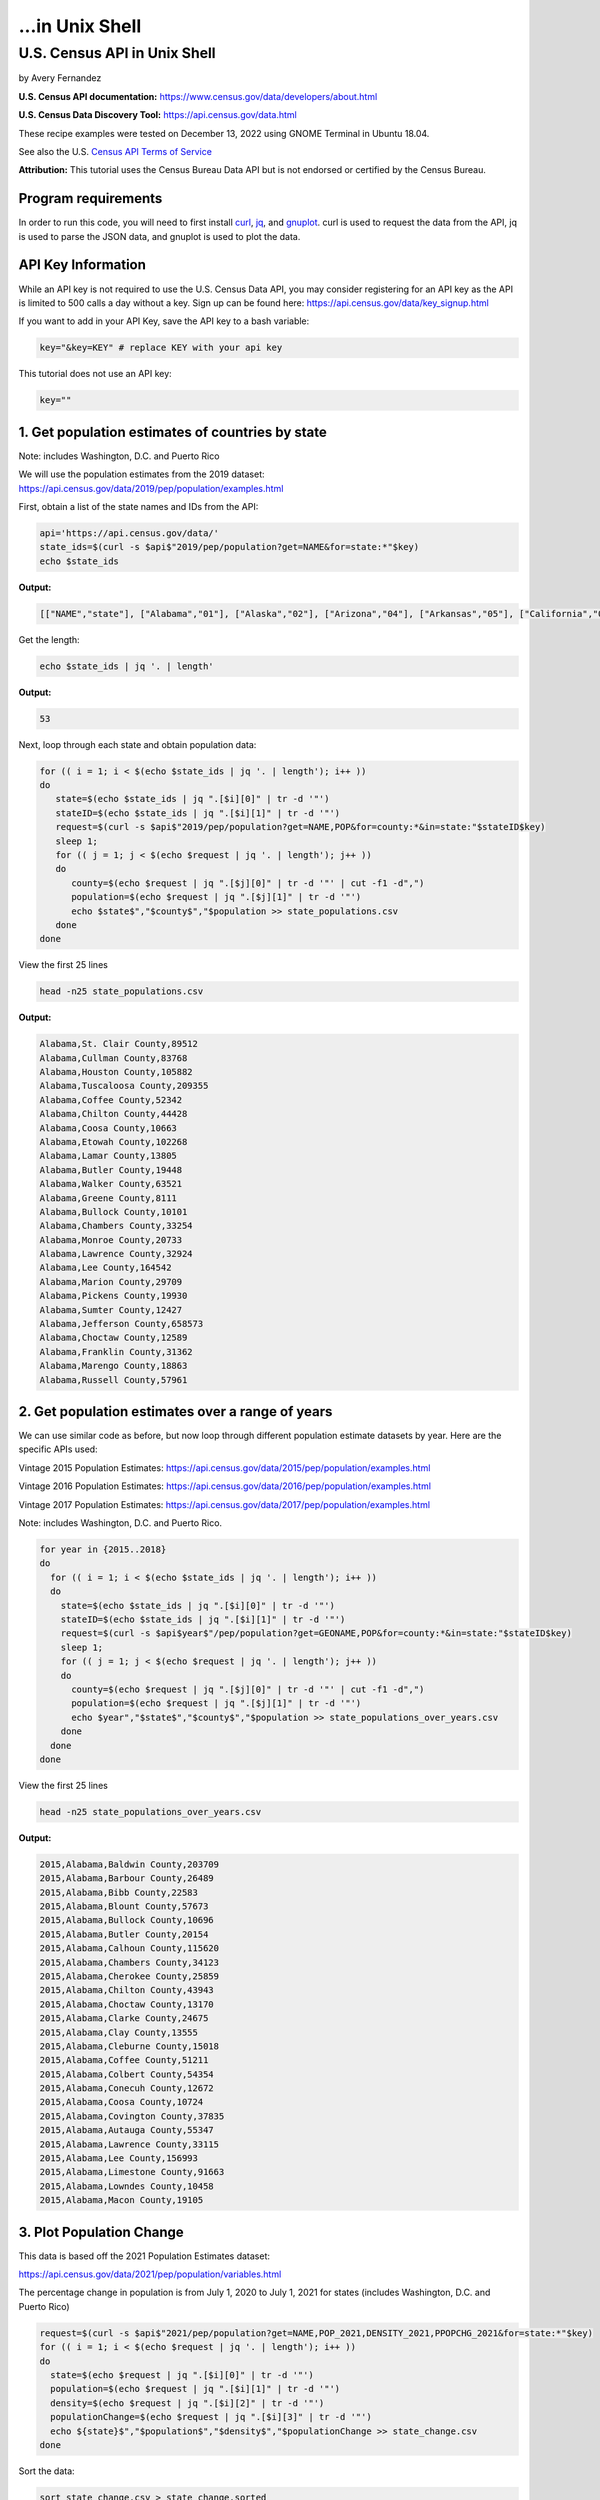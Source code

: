 ...in Unix Shell
%%%%%%%%%%%%%%%%%%%%%%%%%%%%%%%%%%%%%%%%%

.. sectionauthor:: Vincent F. Scalfani <vfscalfani@ua.edu>

U.S. Census API in Unix Shell
*****************************************

by Avery Fernandez

**U.S. Census API documentation:** https://www.census.gov/data/developers/about.html

**U.S. Census Data Discovery Tool:** https://api.census.gov/data.html

These recipe examples were tested on December 13, 2022 using GNOME Terminal in Ubuntu 18.04.

See also the U.S. `Census API Terms of Service`_

.. _Census API Terms of Service: https://www.census.gov/data/developers/about/terms-of-service.html

**Attribution:** This tutorial uses the Census Bureau Data API but is not endorsed
or certified by the Census Bureau.

Program requirements
=========================

In order to run this code, you will need to first install `curl`_, `jq`_, and `gnuplot`_.
curl is used to request the data from the API, jq is used to parse the JSON data,
and gnuplot is used to plot the data.

.. _curl: https://github.com/curl/curl
.. _jq: https://stedolan.github.io/jq/
.. _gnuplot: http://www.gnuplot.info/

API Key Information
=========================

While an API key is not required to use the U.S. Census Data API, you may consider
registering for an API key as the API is limited to 500 calls a day without a key.
Sign up can be found here: https://api.census.gov/data/key_signup.html

If you want to add in your API Key, save the API key to a bash variable:

.. code-block:: shell

   key="&key=KEY" # replace KEY with your api key

This tutorial does not use an API key:

.. code-block:: shell

   key=""

1. Get population estimates of countries by state
=======================================================

Note: includes Washington, D.C. and Puerto Rico

We will use the population estimates from the 2019 dataset:
https://api.census.gov/data/2019/pep/population/examples.html

First, obtain a list of the state names and IDs from the API:

.. code-block:: shell

   api='https://api.census.gov/data/'
   state_ids=$(curl -s $api$"2019/pep/population?get=NAME&for=state:*"$key)
   echo $state_ids

**Output:**

.. code-block:: shell

   [["NAME","state"], ["Alabama","01"], ["Alaska","02"], ["Arizona","04"], ["Arkansas","05"], ["California","06"], ["Colorado","08"], ["Delaware","10"], ["District of Columbia","11"], ["Connecticut","09"], ["Florida","12"], ["Georgia","13"], ["Idaho","16"], ["Hawaii","15"], ["Illinois","17"], ["Indiana","18"], ["Iowa","19"], ["Kansas","20"], ["Kentucky","21"], ["Louisiana","22"], ["Maine","23"], ["Maryland","24"], ["Massachusetts","25"], ["Michigan","26"], ["Minnesota","27"], ["Mississippi","28"], ["Missouri","29"], ["Montana","30"], ["Nebraska","31"], ["Nevada","32"], ["New Hampshire","33"], ["New Jersey","34"], ["New Mexico","35"], ["New York","36"], ["North Carolina","37"], ["North Dakota","38"], ["Ohio","39"], ["Oklahoma","40"], ["Oregon","41"], ["Pennsylvania","42"], ["Rhode Island","44"], ["South Carolina","45"], ["South Dakota","46"], ["Tennessee","47"], ["Texas","48"], ["Vermont","50"], ["Utah","49"], ["Virginia","51"], ["Washington","53"], ["West Virginia","54"], ["Wisconsin","55"], ["Wyoming","56"], ["Puerto Rico","72"]]

Get the length:

.. code-block:: shell

   echo $state_ids | jq '. | length'

**Output:**

.. code-block:: shell

   53

Next, loop through each state and obtain population data:

.. code-block:: shell

   for (( i = 1; i < $(echo $state_ids | jq '. | length'); i++ ))
   do
      state=$(echo $state_ids | jq ".[$i][0]" | tr -d '"')
      stateID=$(echo $state_ids | jq ".[$i][1]" | tr -d '"')
      request=$(curl -s $api$"2019/pep/population?get=NAME,POP&for=county:*&in=state:"$stateID$key)
      sleep 1;
      for (( j = 1; j < $(echo $request | jq '. | length'); j++ ))
      do
         county=$(echo $request | jq ".[$j][0]" | tr -d '"' | cut -f1 -d",")
         population=$(echo $request | jq ".[$j][1]" | tr -d '"')
         echo $state$","$county$","$population >> state_populations.csv
      done
   done

View the first 25 lines

.. code-block:: shell

   head -n25 state_populations.csv

**Output:**

.. code-block:: shell

   Alabama,St. Clair County,89512
   Alabama,Cullman County,83768
   Alabama,Houston County,105882
   Alabama,Tuscaloosa County,209355
   Alabama,Coffee County,52342
   Alabama,Chilton County,44428
   Alabama,Coosa County,10663
   Alabama,Etowah County,102268
   Alabama,Lamar County,13805
   Alabama,Butler County,19448
   Alabama,Walker County,63521
   Alabama,Greene County,8111
   Alabama,Bullock County,10101
   Alabama,Chambers County,33254
   Alabama,Monroe County,20733
   Alabama,Lawrence County,32924
   Alabama,Lee County,164542
   Alabama,Marion County,29709
   Alabama,Pickens County,19930
   Alabama,Sumter County,12427
   Alabama,Jefferson County,658573
   Alabama,Choctaw County,12589
   Alabama,Franklin County,31362
   Alabama,Marengo County,18863
   Alabama,Russell County,57961

2. Get population estimates over a range of years
====================================================

We can use similar code as before, but now loop through different population estimate datasets by year.
Here are the specific APIs used:

Vintage 2015 Population Estimates: https://api.census.gov/data/2015/pep/population/examples.html

Vintage 2016 Population Estimates: https://api.census.gov/data/2016/pep/population/examples.html

Vintage 2017 Population Estimates: https://api.census.gov/data/2017/pep/population/examples.html

Note: includes Washington, D.C. and Puerto Rico.

.. code-block:: shell

   for year in {2015..2018}
   do
     for (( i = 1; i < $(echo $state_ids | jq '. | length'); i++ ))
     do
       state=$(echo $state_ids | jq ".[$i][0]" | tr -d '"')
       stateID=$(echo $state_ids | jq ".[$i][1]" | tr -d '"')
       request=$(curl -s $api$year$"/pep/population?get=GEONAME,POP&for=county:*&in=state:"$stateID$key)
       sleep 1;
       for (( j = 1; j < $(echo $request | jq '. | length'); j++ ))
       do
         county=$(echo $request | jq ".[$j][0]" | tr -d '"' | cut -f1 -d",")
         population=$(echo $request | jq ".[$j][1]" | tr -d '"')
         echo $year","$state$","$county$","$population >> state_populations_over_years.csv
       done
     done
   done

View the first 25 lines

.. code-block:: shell

   head -n25 state_populations_over_years.csv

**Output:**

.. code-block:: shell

   2015,Alabama,Baldwin County,203709
   2015,Alabama,Barbour County,26489
   2015,Alabama,Bibb County,22583
   2015,Alabama,Blount County,57673
   2015,Alabama,Bullock County,10696
   2015,Alabama,Butler County,20154
   2015,Alabama,Calhoun County,115620
   2015,Alabama,Chambers County,34123
   2015,Alabama,Cherokee County,25859
   2015,Alabama,Chilton County,43943
   2015,Alabama,Choctaw County,13170
   2015,Alabama,Clarke County,24675
   2015,Alabama,Clay County,13555
   2015,Alabama,Cleburne County,15018
   2015,Alabama,Coffee County,51211
   2015,Alabama,Colbert County,54354
   2015,Alabama,Conecuh County,12672
   2015,Alabama,Coosa County,10724
   2015,Alabama,Covington County,37835
   2015,Alabama,Autauga County,55347
   2015,Alabama,Lawrence County,33115
   2015,Alabama,Lee County,156993
   2015,Alabama,Limestone County,91663
   2015,Alabama,Lowndes County,10458
   2015,Alabama,Macon County,19105

3. Plot Population Change
================================

This data is based off the 2021 Population Estimates dataset:

https://api.census.gov/data/2021/pep/population/variables.html

The percentage change in population is from July 1, 2020 to July 1, 2021 for states 
(includes Washington, D.C. and Puerto Rico)

.. code-block:: shell

   request=$(curl -s $api$"2021/pep/population?get=NAME,POP_2021,DENSITY_2021,PPOPCHG_2021&for=state:*"$key)
   for (( i = 1; i < $(echo $request | jq '. | length'); i++ ))
   do
     state=$(echo $request | jq ".[$i][0]" | tr -d '"')
     population=$(echo $request | jq ".[$i][1]" | tr -d '"')
     density=$(echo $request | jq ".[$i][2]" | tr -d '"')
     populationChange=$(echo $request | jq ".[$i][3]" | tr -d '"')
     echo ${state}$","$population$","$density$","$populationChange >> state_change.csv
   done

Sort the data:

.. code-block:: shell

   sort state_change.csv > state_change.sorted

Create an associative array that replaces state name with abbreviation:

.. code-block:: shell

   declare -A abbreviation=( [Puerto Rico]=Pr [Alabama]=Al [Alaska]=Ak [Arizona]=Az [Arkansas]=Ar [California]=Ca [Colorado]=Co [Connecticut]=Ct [Delaware]=De [District of Columbia]=Dc [Florida]=Fl [Georgia]=Ga [Hawaii]=Hi [Idaho]=Id [Illinois]=Il [Indiana]=In [Iowa]=Ia [Kansas]=Ks [Kentucky]=Ky [Louisiana]=La [Maine]=Me [Maryland]=Md [Massachusetts]=Ma [Michigan]=Mi [Minnesota]=Mn [Mississippi]=Ms [Missouri]=Mo [Montana]=Mt [Nebraska]=Ne [Nevada]=Nv [New Hampshire]=Nh [New Jersey]=Nj [New Mexico]=Nm [New York]=Ny [North Carolina]=Nc [North Dakota]=Nd [Ohio]=Oh [Oklahoma]=Ok [Oregon]=Or [Pennsylvania]=Pa [Rhode Island]=Ri [South Carolina]=Sc [South Dakota]=Sd [Tennessee]=Tn [Texas]=Tx [Utah]=Ut [Vermont]=Vt [Virginia]=Va [Washington]=Wa [West Virginia]=Wv [Wisconsin]=Wi [Wyoming]=Wy )

Next, select only the population change and state abbreviation:

.. code-block:: shell
    
   while IFS=, read -r field1 field2 field3 field4
   do
     state_abbreviation=${abbreviation[$field1]}
       echo "$state_abbreviation,$field4" >> abbreviation_data.csv
   done < state_change.sorted

Next, plot the data:

.. code-block:: shell

   gnuplot -p popChange.gnuplot

**Output:**

.. code-block:: shell

                                                                                                                                                                
                                                            States Population Change from 2020 to 2021                                                           
                                                                                                                                                                 
   3 +-------------------------------------------------------------------------------------------------------------------------------------------------------+   
     |  +  +  +  +  +  +  +  +  +  +  +  +  +  +  +  +  +  +  +  +  +  +  +  +  + +  +  +  +  +  +  +  +  +  +  +  +  +  +  +  +  +  +  +  +  +  +  +  +  +  |   
     |                                                                                                                                                       |   
     |                                                                                                                                                       |   
   2 |-+                                                                                                                                                   +-|   
     |                                                                            A                                                        A                 |   
     |                                                                                                                                                       |   
     |     A              A                                                                                                    A                             |   
   1 |-+                        A                                                       A              A                          A     A                  +-|   
     |                             A                          A                            A                                         A                       |   
     |        A     A                                                                                           A                             A              |   
     |                 A                       A  A                             A                                                                   A        |   
   0 |-+A                                            A  A        A        A          A           A           A     A        A                    A        A+-|   
     |                                                                 A     A                A                       A                                      |   
     |                                                     A        A                                     A              A                             A     |   
     |           A                    A                                                                                                                      |   
  -1 |-+                                    A                                                                                                              +-|   
     |                                                                                                                                                       |   
     |                                                                                              A                                                        |   
     |                                                                                                                                                       |   
  -2 |-+                                                                                                                                                   +-|   
     |                                                                                                                                                       |   
     |                                                                                                                                                       |   
     |  +  +  +  +  +  +  +  +  +  +  +  +  +  +  +  +  +  +  +  +  +  +  +  +  + +  +  +  +  +  +  +  +  +  +  +  +  +  +  +  +  +  +  +  +  +  +  +  +  +  |   
  -3 +-------------------------------------------------------------------------------------------------------------------------------------------------------+   
    Al Ak Az Ar Ca Co Ct De Dc Fl Ga Hi Id Il In Ia Ks Ky La Me Md Ma Mi Mn Ms MoMt Ne Nv Nh Nj Nm Ny Nc Nd Oh Ok Or Pa Pr Ri Sc Sd Tn Tx Ut Vt Va Wa Wv Wi Wy   
                                                                                                                                                                

Here is the gnuplot file:

.. code-block:: shell

   cat popChange.gnuplot

**Output:**

.. code-block:: shell

   set datafile separator ','
   set title 'States Population Change from 2020 to 2021'
   set term dumb size 160,30
   plot 'abbreviation_data.csv' using 2:xtic(1) notitle

